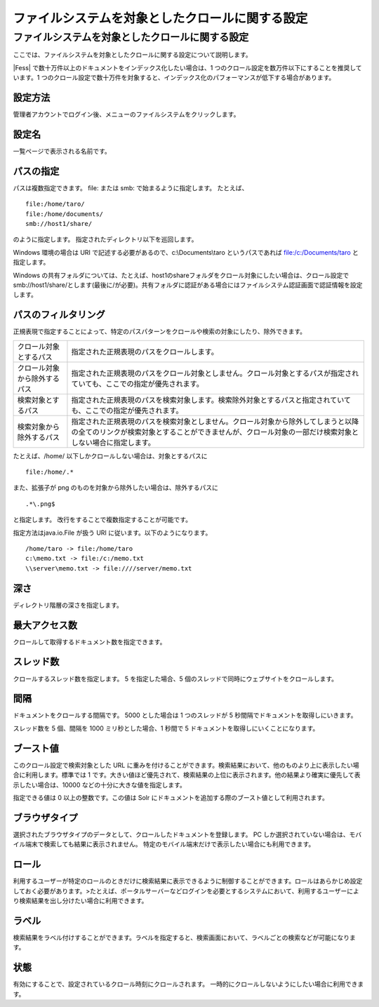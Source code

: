 ================================================
ファイルシステムを対象としたクロールに関する設定
================================================

ファイルシステムを対象としたクロールに関する設定
================================================

ここでは、ファイルシステムを対象としたクロールに関する設定について説明します。

|Fess| で数十万件以上のドキュメントをインデックス化したい場合は、1
つのクロール設定を数万件以下にすることを推奨しています。1
つのクロール設定で数十万件を対象すると、インデックス化のパフォーマンスが低下する場合があります。

設定方法
--------

管理者アカウントでログイン後、メニューのファイルシステムをクリックします。

|image0|

設定名
------

一覧ページで表示される名前です。

パスの指定
----------

パスは複数指定できます。 file: または smb: で始まるように指定します。
たとえば、

::

    file:/home/taro/
    file:/home/documents/
    smb://host1/share/

のように指定します。 指定されたディレクトリ以下を巡回します。

Windows 環境の場合は URI で記述する必要があるので、c:\\Documents\\taro
というパスであれば file:/c:/Documents/taro と指定します。

Windows
の共有フォルダについては、たとえば、host1のshareフォルダをクロール対象にしたい場合は、クロール設定でsmb://host1/share/とします(最後に/が必要)。共有フォルダに認証がある場合にはファイルシステム認証画面で認証情報を設定します。

パスのフィルタリング
--------------------

正規表現で指定することによって、特定のパスパターンをクロールや検索の対象にしたり、除外できます。

+--------------------------------+------------------------------------------------------------------------------------------------------------------------------------------------------------------------------------------------+
| クロール対象とするパス         | 指定された正規表現のパスをクロールします。                                                                                                                                                     |
+--------------------------------+------------------------------------------------------------------------------------------------------------------------------------------------------------------------------------------------+
| クロール対象から除外するパス   | 指定された正規表現のパスをクロール対象としません。クロール対象とするパスが指定されていても、ここでの指定が優先されます。                                                                       |
+--------------------------------+------------------------------------------------------------------------------------------------------------------------------------------------------------------------------------------------+
| 検索対象とするパス             | 指定された正規表現のパスを検索対象します。検索除外対象とするパスと指定されていても、ここでの指定が優先されます。                                                                               |
+--------------------------------+------------------------------------------------------------------------------------------------------------------------------------------------------------------------------------------------+
| 検索対象から除外するパス       | 指定された正規表現のパスを検索対象としません。クロール対象から除外してしまうと以降の全てのリンクが検索対象とすることができませんが、クロール対象の一部だけ検索対象としない場合に指定します。   |
+--------------------------------+------------------------------------------------------------------------------------------------------------------------------------------------------------------------------------------------+

たとえば、/home/ 以下しかクロールしない場合は、対象とするパスに

::

    file:/home/.*

また、拡張子が png のものを対象から除外したい場合は、除外するパスに

::

    .*\.png$

と指定します。 改行をすることで複数指定することが可能です。

指定方法はjava.io.File が扱う URI に従います。以下のようになります。

::

    /home/taro -> file:/home/taro
    c:\memo.txt -> file:/c:/memo.txt
    \\server\memo.txt -> file:////server/memo.txt

深さ
----

ディレクトリ階層の深さを指定します。

最大アクセス数
--------------

クロールして取得するドキュメント数を指定できます。

スレッド数
----------

クロールするスレッド数を指定します。 5 を指定した場合、5
個のスレッドで同時にウェブサイトをクロールします。

間隔
----

ドキュメントをクロールする間隔です。 5000 とした場合は 1 つのスレッドが
5 秒間隔でドキュメントを取得しにいきます。

スレッド数を 5 個、間隔を 1000 ミリ秒とした場合、1 秒間で 5
ドキュメントを取得しにいくことになります。

ブースト値
----------

このクロール設定で検索対象とした URL
に重みを付けることができます。検索結果において、他のものより上に表示したい場合に利用します。標準では
1
です。大きい値ほど優先されて、検索結果の上位に表示されます。他の結果より確実に優先して表示したい場合は、10000
などの十分に大きな値を指定します。

指定できる値は 0 以上の整数です。この値は Solr
にドキュメントを追加する際のブースト値として利用されます。

ブラウザタイプ
--------------

選択されたブラウザタイプのデータとして、クロールしたドキュメントを登録します。
PC
しか選択されていない場合は、モバイル端末で検索しても結果に表示されません。
特定のモバイル端末だけで表示したい場合にも利用できます。

ロール
------

利用するユーザーが特定のロールのときだけに検索結果に表示できるように制御することができます。ロールはあらかじめ設定しておく必要があります。>たとえば、ポータルサーバーなどログインを必要とするシステムにおいて、利用するユーザーにより検索結果を出し分けたい場合に利用できます。

ラベル
------

検索結果をラベル付けすることができます。ラベルを指定すると、検索画面において、ラベルごとの検索などが可能になります。

状態
----

有効にすることで、設定されているクロール時刻にクロールされます。
一時的にクロールしないようにしたい場合に利用できます。

.. |image0| image:: /images/ja/4.0/fileCrawlingConfig-1.png
